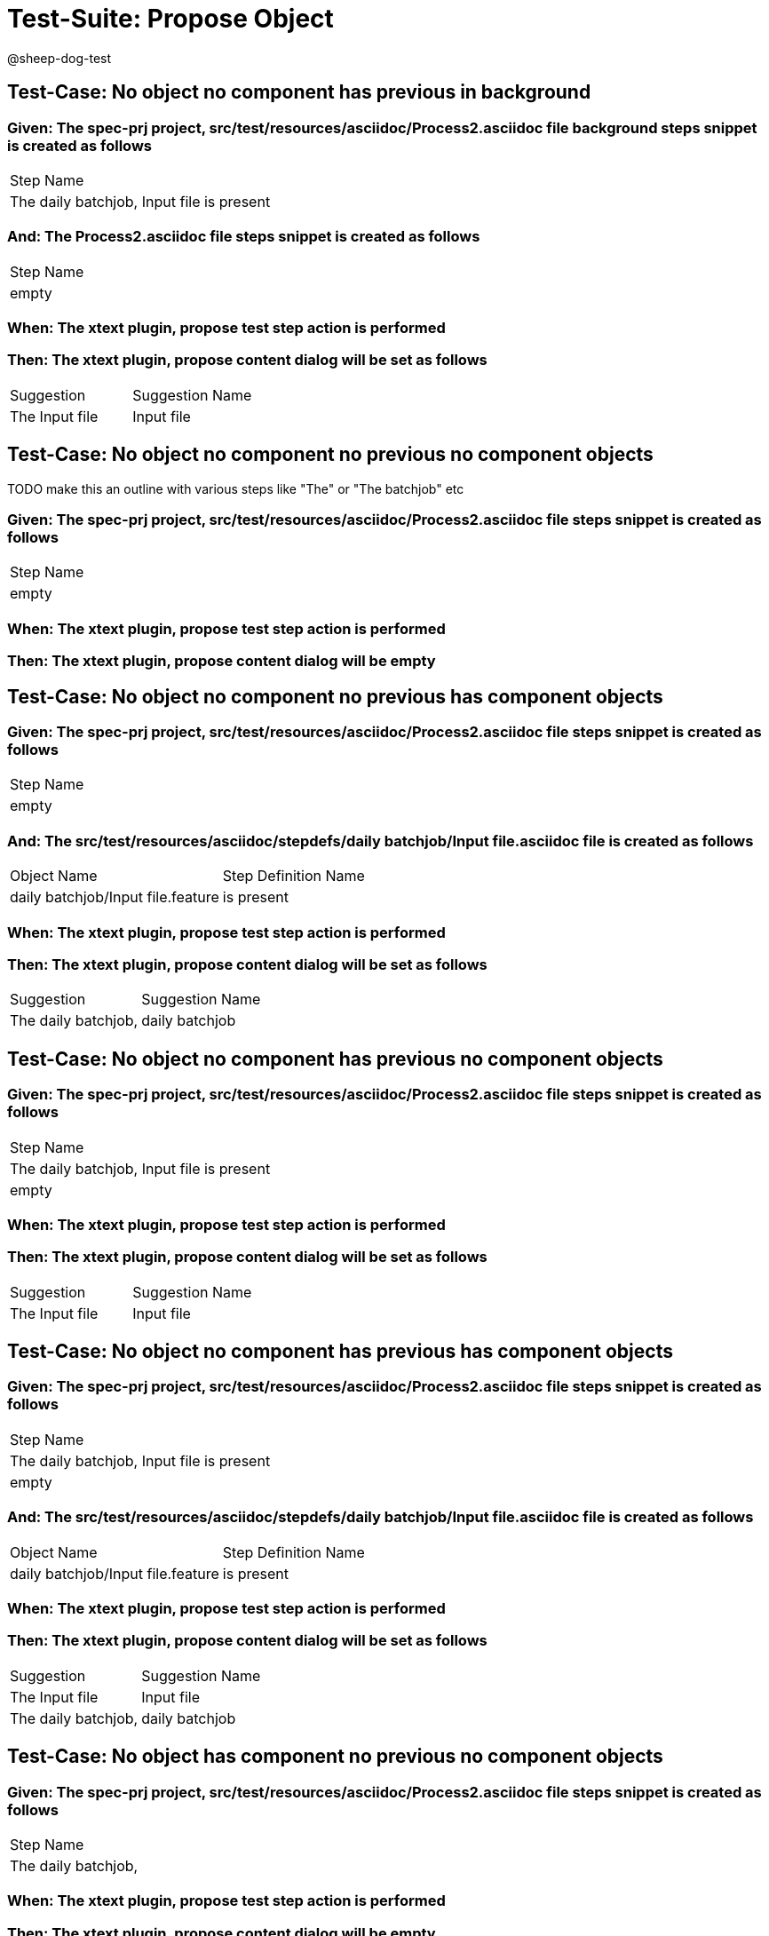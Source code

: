 = Test-Suite: Propose Object

@sheep-dog-test

== Test-Case: No object no component has previous in background

=== Given: The spec-prj project, src/test/resources/asciidoc/Process2.asciidoc file background steps snippet is created as follows

|===
| Step Name                                
| The daily batchjob, Input file is present
|===

=== And: The Process2.asciidoc file steps snippet is created as follows

|===
| Step Name
| empty    
|===

=== When: The xtext plugin, propose test step action is performed

=== Then: The xtext plugin, propose content dialog will be set as follows

|===
| Suggestion     | Suggestion Name
| The Input file | Input file     
|===

== Test-Case: No object no component no previous no component objects

TODO make this an outline with various steps like "The" or "The batchjob" etc

=== Given: The spec-prj project, src/test/resources/asciidoc/Process2.asciidoc file steps snippet is created as follows

|===
| Step Name
| empty    
|===

=== When: The xtext plugin, propose test step action is performed

=== Then: The xtext plugin, propose content dialog will be empty

== Test-Case: No object no component no previous has component objects

=== Given: The spec-prj project, src/test/resources/asciidoc/Process2.asciidoc file steps snippet is created as follows

|===
| Step Name
| empty    
|===

=== And: The src/test/resources/asciidoc/stepdefs/daily batchjob/Input file.asciidoc file is created as follows

|===
| Object Name                       | Step Definition Name
| daily batchjob/Input file.feature | is present          
|===

=== When: The xtext plugin, propose test step action is performed

=== Then: The xtext plugin, propose content dialog will be set as follows

|===
| Suggestion          | Suggestion Name
| The daily batchjob, | daily batchjob 
|===

== Test-Case: No object no component has previous no component objects

=== Given: The spec-prj project, src/test/resources/asciidoc/Process2.asciidoc file steps snippet is created as follows

|===
| Step Name                                
| The daily batchjob, Input file is present
| empty                                    
|===

=== When: The xtext plugin, propose test step action is performed

=== Then: The xtext plugin, propose content dialog will be set as follows

|===
| Suggestion     | Suggestion Name
| The Input file | Input file     
|===

== Test-Case: No object no component has previous has component objects

=== Given: The spec-prj project, src/test/resources/asciidoc/Process2.asciidoc file steps snippet is created as follows

|===
| Step Name                                
| The daily batchjob, Input file is present
| empty                                    
|===

=== And: The src/test/resources/asciidoc/stepdefs/daily batchjob/Input file.asciidoc file is created as follows

|===
| Object Name                       | Step Definition Name
| daily batchjob/Input file.feature | is present          
|===

=== When: The xtext plugin, propose test step action is performed

=== Then: The xtext plugin, propose content dialog will be set as follows

|===
| Suggestion          | Suggestion Name
| The Input file      | Input file     
| The daily batchjob, | daily batchjob 
|===

== Test-Case: No object has component no previous no component objects

=== Given: The spec-prj project, src/test/resources/asciidoc/Process2.asciidoc file steps snippet is created as follows

|===
| Step Name          
| The daily batchjob,
|===

=== When: The xtext plugin, propose test step action is performed

=== Then: The xtext plugin, propose content dialog will be empty

== Test-Case: No object has component no previous has component objects

=== Given: The spec-prj project, src/test/resources/asciidoc/Process2.asciidoc file steps snippet is created as follows

|===
| Step Name          
| The daily batchjob,
|===

=== And: The src/test/resources/asciidoc/stepdefs/daily batchjob/Input file.asciidoc file is created as follows

|===
| Object Name                       | Step Definition Name
| daily batchjob/Input file.feature | is present          
|===

=== When: The xtext plugin, propose test step action is performed

=== Then: The xtext plugin, propose content dialog will be set as follows

|===
| Suggestion                     | Suggestion Name
| The daily batchjob, Input file | Input file     
|===

== Test-Case: No object has component has previous no component objects

=== Given: The spec-prj project, src/test/resources/asciidoc/Process2.asciidoc file steps snippet is created as follows

|===
| Step Name                                
| The daily batchjob, Input file is present
| The daily batchjob,                      
|===

=== When: The xtext plugin, propose test step action is performed

=== Then: The xtext plugin, propose content dialog will be set as follows

|===
| Suggestion     | Suggestion Name
| The Input file | Input file     
|===

== Test-Case: No object has component has previous has component objects

=== Given: The spec-prj project, src/test/resources/asciidoc/Process2.asciidoc file steps snippet is created as follows

|===
| Step Name                                
| The daily batchjob, Input file is present
| The daily batchjob,                      
|===

=== And: The src/test/resources/asciidoc/stepdefs/daily batchjob/Input file.asciidoc file is created as follows

|===
| Object Name                       | Step Definition Name
| daily batchjob/Input file.feature | is present          
|===

=== When: The xtext plugin, propose test step action is performed

=== Then: The xtext plugin, propose content dialog will be set as follows

|===
| Suggestion     | Suggestion Name
| The Input file | Input file     
|===

== Test-Case: Has object no component no previous no component objects

=== Given: The spec-prj project, src/test/resources/asciidoc/Process2.asciidoc file steps snippet is created as follows

|===
| Step Name     
| The Input file
|===

=== When: The xtext plugin, propose test step action is performed

=== Then: The xtext plugin, propose content dialog will be set as follows

|===
| Suggestion        | Suggestion Name
| The Input file is | is             
|===

== Test-Case: Has object no component no previous has component objects

TODO the assertion should be that is present won't be suggested because this step has no component

=== Given: The spec-prj project, src/test/resources/asciidoc/Process2.asciidoc file steps snippet is created as follows

|===
| Step Name     
| The Input file
|===

=== And: The src/test/resources/asciidoc/stepdefs/daily batchjob/Input file.asciidoc file is created as follows

|===
| Object Name                       | Step Definition Name
| daily batchjob/Input file.feature | is present          
|===

=== When: The xtext plugin, propose test step action is performed

=== Then: The xtext plugin, propose content dialog will be set as follows

|===
| Suggestion        | Suggestion Name
| The Input file is | is             
|===

== Test-Case: Has object no component has previous no component objects

=== Given: The spec-prj project, src/test/resources/asciidoc/Process2.asciidoc file steps snippet is created as follows

|===
| Step Name                                
| The daily batchjob, Input file is present
| The Input file                           
|===

=== When: The xtext plugin, propose test step action is performed

=== Then: The xtext plugin, propose content dialog will be set as follows

|===
| Suggestion        | Suggestion Name
| The Input file is | is             
|===

== Test-Case: Has object no component has previous has component objects

=== Given: The spec-prj project, src/test/resources/asciidoc/Process2.asciidoc file steps snippet is created as follows

|===
| Step Name                                
| The daily batchjob, Input file is present
| The Input file                           
|===

=== And: The src/test/resources/asciidoc/stepdefs/daily batchjob/Input file.asciidoc file is created as follows

|===
| Object Name                       | Step Definition Name
| daily batchjob/Input file.feature | is present          
|===

=== When: The xtext plugin, propose test step action is performed

=== Then: The xtext plugin, propose content dialog will be set as follows

|===
| Suggestion                | Suggestion Name
| The Input file is present | is present     
|===

== Test-Case: Has object has component no previous no component objects

=== Given: The spec-prj project, src/test/resources/asciidoc/Process2.asciidoc file steps snippet is created as follows

|===
| Step Name                     
| The daily batchjob, Input file
|===

=== When: The xtext plugin, propose test step action is performed

=== Then: The xtext plugin, propose content dialog will be set as follows

|===
| Suggestion                        | Suggestion Name
| The daily batchjob, Input file is | is             
|===

== Test-Case: Has object has component no previous has component objects

=== Given: The spec-prj project, src/test/resources/asciidoc/Process2.asciidoc file steps snippet is created as follows

|===
| Step Name                     
| The daily batchjob, Input file
|===

=== And: The src/test/resources/asciidoc/stepdefs/daily batchjob/Input file.asciidoc file is created as follows

|===
| Object Name                       | Step Definition Name
| daily batchjob/Input file.feature | is present          
|===

=== When: The xtext plugin, propose test step action is performed

=== Then: The xtext plugin, propose content dialog will be set as follows

|===
| Suggestion                                | Suggestion Name
| The daily batchjob, Input file is present | is present     
|===

== Test-Case: Has object has component has previous no component objects

=== Given: The spec-prj project, src/test/resources/asciidoc/Process2.asciidoc file steps snippet is created as follows

|===
| Step Name                                
| The daily batchjob, Input file is present
| The daily batchjob, Input file           
|===

=== When: The xtext plugin, propose test step action is performed

=== Then: The xtext plugin, propose content dialog will be set as follows

|===
| Suggestion                        | Suggestion Name
| The daily batchjob, Input file is | is             
|===

== Test-Case: Has object has component has previous has component objects

=== Given: The spec-prj project, src/test/resources/asciidoc/Process2.asciidoc file steps snippet is created as follows

|===
| Step Name                                
| The daily batchjob, Input file is present
| The daily batchjob, Input file           
|===

=== And: The src/test/resources/asciidoc/stepdefs/daily batchjob/Input file.asciidoc file is created as follows

|===
| Object Name                       | Step Definition Name
| daily batchjob/Input file.feature | is present          
|===

=== When: The xtext plugin, propose test step action is performed

=== Then: The xtext plugin, propose content dialog will be set as follows

|===
| Suggestion                                | Suggestion Name
| The daily batchjob, Input file is present | is present     
|===

